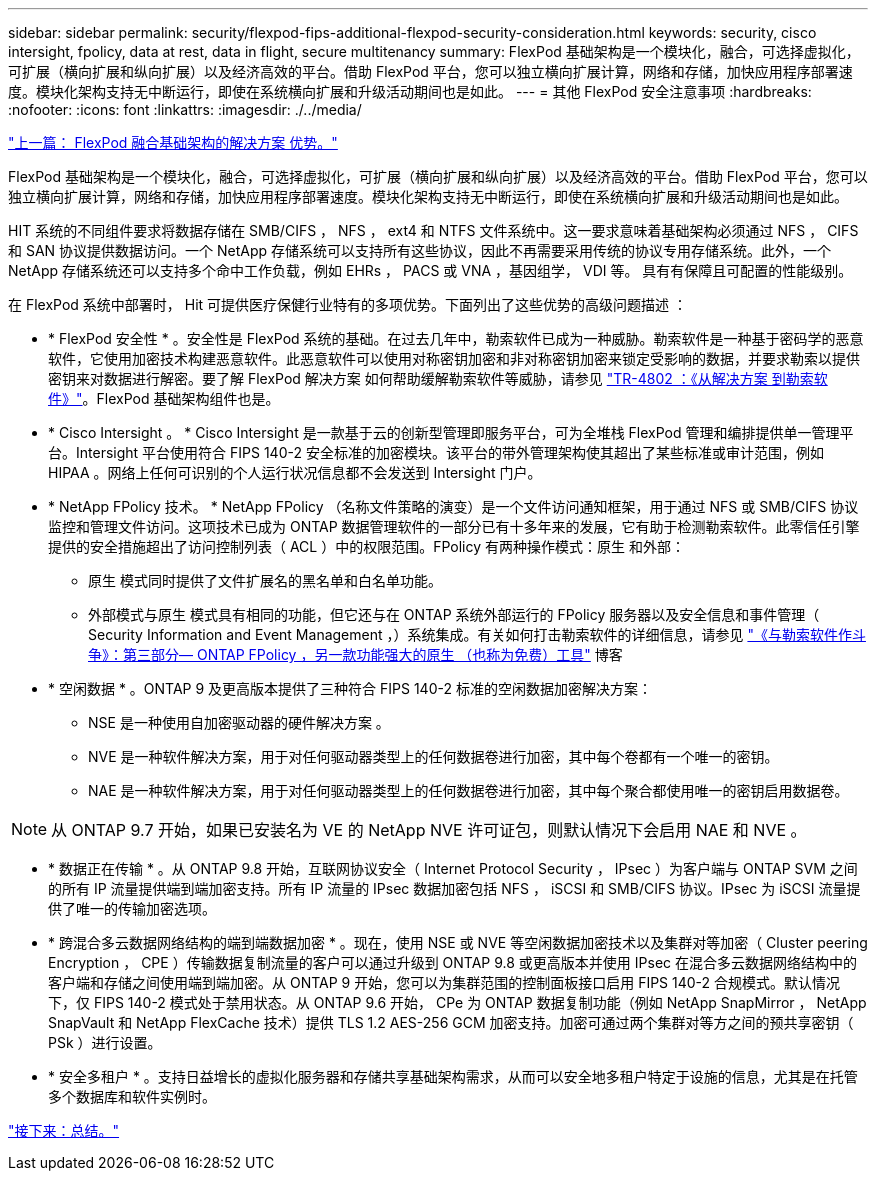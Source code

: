 ---
sidebar: sidebar 
permalink: security/flexpod-fips-additional-flexpod-security-consideration.html 
keywords: security, cisco intersight, fpolicy, data at rest, data in flight, secure multitenancy 
summary: FlexPod 基础架构是一个模块化，融合，可选择虚拟化，可扩展（横向扩展和纵向扩展）以及经济高效的平台。借助 FlexPod 平台，您可以独立横向扩展计算，网络和存储，加快应用程序部署速度。模块化架构支持无中断运行，即使在系统横向扩展和升级活动期间也是如此。 
---
= 其他 FlexPod 安全注意事项
:hardbreaks:
:nofooter: 
:icons: font
:linkattrs: 
:imagesdir: ./../media/


link:flexpod-fips-solution-benefits-of-flexpod-converged-infrastructure.html["上一篇： FlexPod 融合基础架构的解决方案 优势。"]

FlexPod 基础架构是一个模块化，融合，可选择虚拟化，可扩展（横向扩展和纵向扩展）以及经济高效的平台。借助 FlexPod 平台，您可以独立横向扩展计算，网络和存储，加快应用程序部署速度。模块化架构支持无中断运行，即使在系统横向扩展和升级活动期间也是如此。

HIT 系统的不同组件要求将数据存储在 SMB/CIFS ， NFS ， ext4 和 NTFS 文件系统中。这一要求意味着基础架构必须通过 NFS ， CIFS 和 SAN 协议提供数据访问。一个 NetApp 存储系统可以支持所有这些协议，因此不再需要采用传统的协议专用存储系统。此外，一个 NetApp 存储系统还可以支持多个命中工作负载，例如 EHRs ， PACS 或 VNA ，基因组学， VDI 等。 具有有保障且可配置的性能级别。

在 FlexPod 系统中部署时， Hit 可提供医疗保健行业特有的多项优势。下面列出了这些优势的高级问题描述 ：

* * FlexPod 安全性 * 。安全性是 FlexPod 系统的基础。在过去几年中，勒索软件已成为一种威胁。勒索软件是一种基于密码学的恶意软件，它使用加密技术构建恶意软件。此恶意软件可以使用对称密钥加密和非对称密钥加密来锁定受影响的数据，并要求勒索以提供密钥来对数据进行解密。要了解 FlexPod 解决方案 如何帮助缓解勒索软件等威胁，请参见 https://www.netapp.com/us/media/tr-4802.pdf["TR-4802 ：《从解决方案 到勒索软件》"^]。FlexPod 基础架构组件也是。
* * Cisco Intersight 。 * Cisco Intersight 是一款基于云的创新型管理即服务平台，可为全堆栈 FlexPod 管理和编排提供单一管理平台。Intersight 平台使用符合 FIPS 140-2 安全标准的加密模块。该平台的带外管理架构使其超出了某些标准或审计范围，例如 HIPAA 。网络上任何可识别的个人运行状况信息都不会发送到 Intersight 门户。
* * NetApp FPolicy 技术。 * NetApp FPolicy （名称文件策略的演变）是一个文件访问通知框架，用于通过 NFS 或 SMB/CIFS 协议监控和管理文件访问。这项技术已成为 ONTAP 数据管理软件的一部分已有十多年来的发展，它有助于检测勒索软件。此零信任引擎提供的安全措施超出了访问控制列表（ ACL ）中的权限范围。FPolicy 有两种操作模式：原生 和外部：
+
** 原生 模式同时提供了文件扩展名的黑名单和白名单功能。
** 外部模式与原生 模式具有相同的功能，但它还与在 ONTAP 系统外部运行的 FPolicy 服务器以及安全信息和事件管理（ Security Information and Event Management ，）系统集成。有关如何打击勒索软件的详细信息，请参见 https://blog.netapp.com/fighting-ransomware-tools["《与勒索软件作斗争》：第三部分— ONTAP FPolicy ，另一款功能强大的原生 （也称为免费）工具"^] 博客


* * 空闲数据 * 。ONTAP 9 及更高版本提供了三种符合 FIPS 140-2 标准的空闲数据加密解决方案：
+
** NSE 是一种使用自加密驱动器的硬件解决方案 。
** NVE 是一种软件解决方案，用于对任何驱动器类型上的任何数据卷进行加密，其中每个卷都有一个唯一的密钥。
** NAE 是一种软件解决方案，用于对任何驱动器类型上的任何数据卷进行加密，其中每个聚合都使用唯一的密钥启用数据卷。





NOTE: 从 ONTAP 9.7 开始，如果已安装名为 VE 的 NetApp NVE 许可证包，则默认情况下会启用 NAE 和 NVE 。

* * 数据正在传输 * 。从 ONTAP 9.8 开始，互联网协议安全（ Internet Protocol Security ， IPsec ）为客户端与 ONTAP SVM 之间的所有 IP 流量提供端到端加密支持。所有 IP 流量的 IPsec 数据加密包括 NFS ， iSCSI 和 SMB/CIFS 协议。IPsec 为 iSCSI 流量提供了唯一的传输加密选项。
* * 跨混合多云数据网络结构的端到端数据加密 * 。现在，使用 NSE 或 NVE 等空闲数据加密技术以及集群对等加密（ Cluster peering Encryption ， CPE ）传输数据复制流量的客户可以通过升级到 ONTAP 9.8 或更高版本并使用 IPsec 在混合多云数据网络结构中的客户端和存储之间使用端到端加密。从 ONTAP 9 开始，您可以为集群范围的控制面板接口启用 FIPS 140-2 合规模式。默认情况下，仅 FIPS 140-2 模式处于禁用状态。从 ONTAP 9.6 开始， CPe 为 ONTAP 数据复制功能（例如 NetApp SnapMirror ， NetApp SnapVault 和 NetApp FlexCache 技术）提供 TLS 1.2 AES-256 GCM 加密支持。加密可通过两个集群对等方之间的预共享密钥（ PSk ）进行设置。
* * 安全多租户 * 。支持日益增长的虚拟化服务器和存储共享基础架构需求，从而可以安全地多租户特定于设施的信息，尤其是在托管多个数据库和软件实例时。


link:flexpod-fips-conclusion.html["接下来：总结。"]
